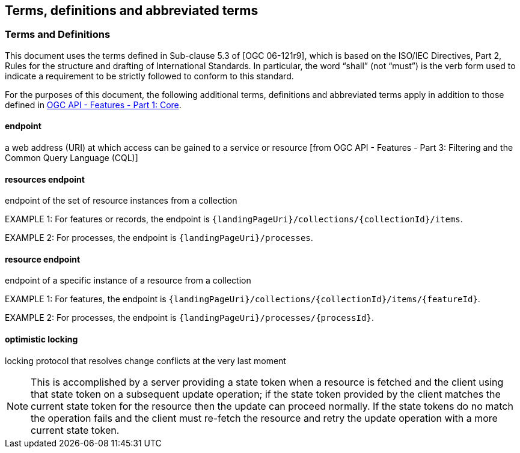 == Terms, definitions and abbreviated terms

=== Terms and Definitions
This document uses the terms defined in Sub-clause 5.3 of [OGC 06-121r9], which is based on the ISO/IEC Directives, Part 2, Rules for the structure and drafting of International Standards. In particular, the word “shall” (not “must”) is the verb form used to indicate a requirement to be strictly followed to conform to this standard.

For the purposes of this document, the following additional terms, definitions and abbreviated terms apply in addition to those defined in <<OAFeat-1,OGC API - Features - Part 1: Core>>.

[[endpoint-def]]
==== endpoint 
a web address (URI) at which access can be gained to a service or resource [from OGC API - Features - Part 3: Filtering and the Common Query Language (CQL)]

[[resources-endpoint-def]]
==== resources endpoint
endpoint of the set of resource instances from a collection

EXAMPLE 1: For features or records, the endpoint is `{landingPageUri}/collections/{collectionId}/items`.

EXAMPLE 2: For processes, the endpoint is `{landingPageUri}/processes`.

[[resource-endpoint-def]]
==== resource endpoint
endpoint of a specific instance of a resource from a collection

EXAMPLE 1: For features, the endpoint is `{landingPageUri}/collections/{collectionId}/items/{featureId}`.

EXAMPLE 2: For processes, the endpoint is `{landingPageUri}/processes/{processId}`.

[[optimistic-locking]]
==== optimistic locking
locking protocol that resolves change conflicts at the very last moment

NOTE: This is accomplished by a server providing a state token when a resource is fetched and the client using that state token on a subsequent update operation; if the state token provided by the client matches the current state token for the resource then the update can proceed normally. If the state tokens do no match the operation fails and the client must re-fetch the resource and retry the update operation with a more current state token.
